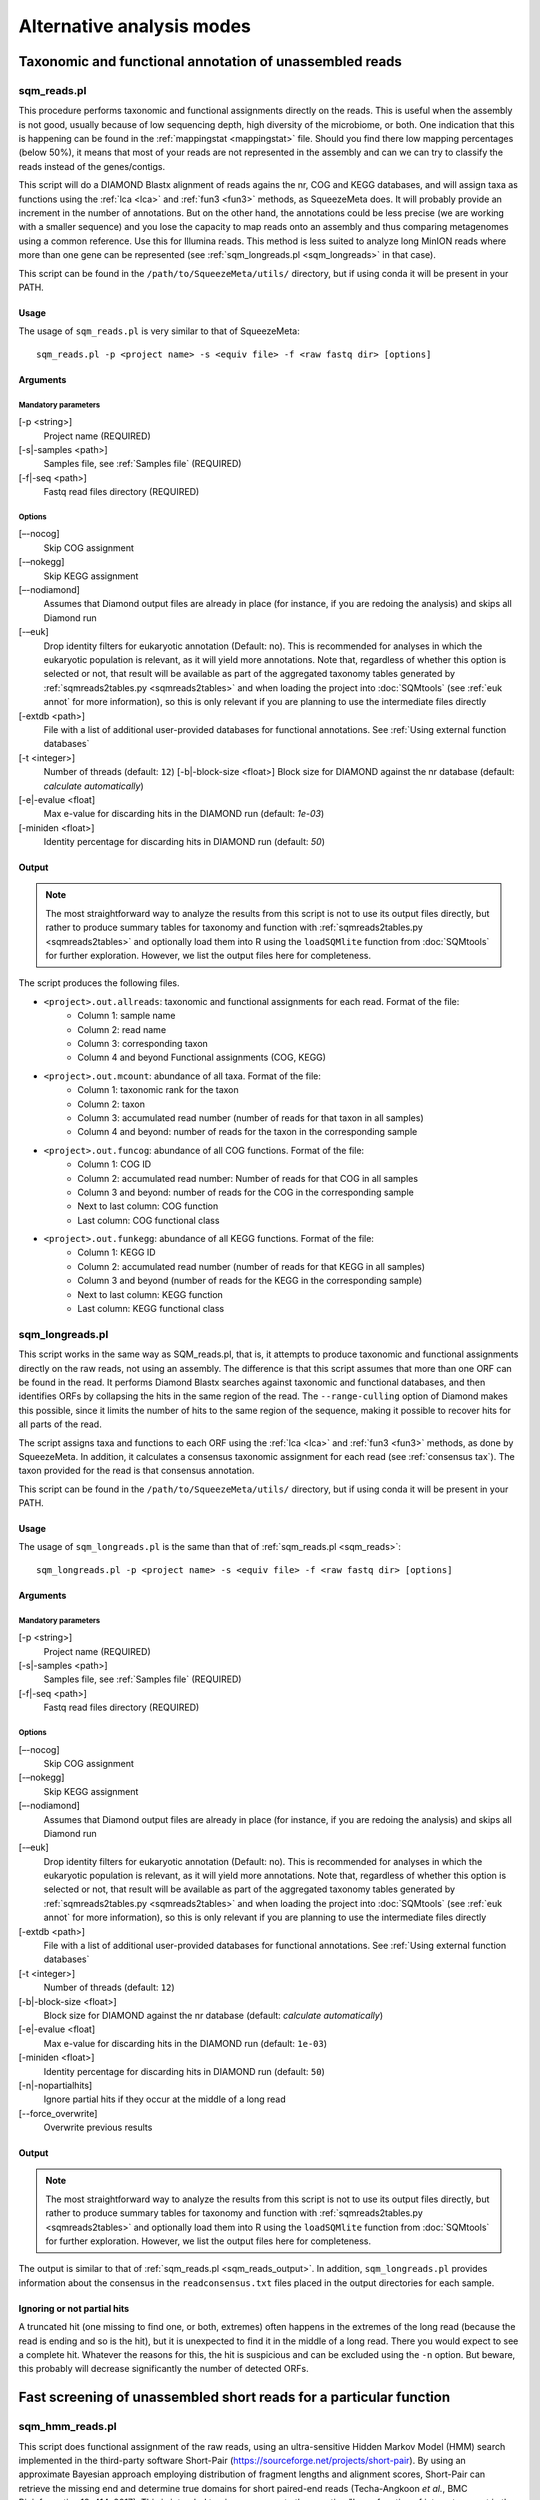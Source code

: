 **************************
Alternative analysis modes
**************************

Taxonomic and functional annotation of unassembled reads
========================================================

.. _sqm_reads:
sqm_reads.pl
------------
This procedure performs taxonomic and functional assignments directly on the reads. This is useful when the assembly is not good, usually because of low sequencing depth, high diversity of the microbiome, or both. One indication that this is happening can be found in the :ref:`mappingstat <mappingstat>` file. Should you find there low mapping percentages (below 50%), it means that most of your reads are not represented in the assembly and can we can try to classify the reads instead of the genes/contigs.

This script will do a DIAMOND Blastx alignment of reads agains the nr, COG and KEGG databases, and will assign taxa as functions using the :ref:`lca <lca>` and :ref:`fun3 <fun3>` methods, as SqueezeMeta does. It will probably provide an increment in the number of annotations. But on the other hand, the annotations could be less precise (we are working with a smaller sequence) and you lose the capacity to map reads onto an assembly and thus comparing metagenomes using a common reference. Use this for Illumina reads. This method is less suited to analyze long MinION reads where more than one gene can be represented (see :ref:`sqm_longreads.pl <sqm_longreads>` in that case).

This script can be found in the ``/path/to/SqueezeMeta/utils/`` directory, but if using conda it will be present in your PATH.

Usage
^^^^^
The usage of ``sqm_reads.pl`` is very similar to that of SqueezeMeta:

::

 sqm_reads.pl -p <project name> -s <equiv file> -f <raw fastq dir> [options]

Arguments
^^^^^^^^^

Mandatory parameters
""""""""""""""""""""
[-p <string>]
    Project name (REQUIRED)

[-s|-samples <path>]
    Samples file, see :ref:`Samples file` (REQUIRED)

[-f|-seq <path>]
    Fastq read files directory (REQUIRED)

Options
"""""""
[–-nocog]
    Skip COG assignment

[-–nokegg]
    Skip KEGG assignment

[–-nodiamond]
    Assumes that Diamond output files are already in place (for instance, if you are redoing the analysis) and skips all Diamond run

[-–euk]
    Drop identity filters for eukaryotic annotation (Default: no). This is recommended for analyses in which the eukaryotic
    population is relevant, as it will yield more annotations.
    Note that, regardless of whether this option is selected or not, that result will be available as part of the aggregated
    taxonomy tables generated by :ref:`sqmreads2tables.py <sqmreads2tables>` and when loading the project into :doc:`SQMtools`
    (see :ref:`euk annot` for more information), so this is only relevant if you are planning to use the intermediate files directly

[-extdb <path>]
    File with a list of additional user-provided databases for functional annotations. See :ref:`Using external function databases`

[-t <integer>]
    Number of threads (default: ``12``)                                                                                                                                                                                                                                   [-b|-block-size <float>]
    Block size for DIAMOND against the nr database (default: *calculate automatically*)

[-e|-evalue <float]
    Max e-value for discarding hits in the DIAMOND run  (default: *1e-03*)

[-miniden <float>]
    Identity percentage for discarding hits in DIAMOND run (default: *50*)

.. _sqm_reads_output:
Output
^^^^^^

.. note::
    The most straightforward way to analyze the results from this script is not to use its output files directly, but rather to produce summary tables for taxonomy and function with :ref:`sqmreads2tables.py <sqmreads2tables>` and optionally load them into R using the ``loadSQMlite`` function from :doc:`SQMtools` for further exploration. However, we list the output files here for completeness.

The script produces the following files.

- ``<project>.out.allreads``: taxonomic and functional assignments for each read. Format of the file:
    - Column 1: sample name
    - Column 2: read name
    - Column 3: corresponding taxon
    - Column 4 and beyond Functional assignments (COG, KEGG)


- ``<project>.out.mcount``: abundance of all taxa. Format of the file:
    - Column 1: taxonomic rank for the taxon
    - Column 2: taxon
    - Column 3: accumulated read number (number of reads for that taxon in all samples)
    - Column 4 and beyond: number of reads for the taxon in the corresponding sample


- ``<project>.out.funcog``: abundance of all COG functions. Format of the file:
    - Column 1: COG ID
    - Column 2: accumulated read number: Number of reads for that COG in all samples
    - Column 3 and beyond: number of reads for the COG in the corresponding sample
    - Next to last column: COG function
    - Last column: COG functional class

- ``<project>.out.funkegg``: abundance of all KEGG functions. Format of the file:
    - Column 1: KEGG ID
    - Column 2: accumulated read number (number of reads for that KEGG in all samples)
    - Column 3 and beyond (number of reads for the KEGG in the corresponding sample)
    - Next to last column: KEGG function
    - Last column: KEGG functional class


.. _sqm_longreads:
sqm_longreads.pl
----------------

This script works in the same way as SQM_reads.pl, that is, it attempts to produce taxonomic and functional assignments directly on the raw reads, not using an assembly. The difference is that this script assumes that more than one ORF can be found in the read. It performs Diamond Blastx searches against taxonomic and functional databases, and then identifies ORFs by collapsing the hits in the same region of the read. The ``--range-culling`` option of Diamond makes this possible, since it limits the number of hits to the same region of the sequence, making it possible to recover hits for all parts of the read.

The script assigns taxa and functions to each ORF using the :ref:`lca <lca>` and :ref:`fun3 <fun3>` methods, as done by SqueezeMeta. In addition, it calculates a consensus taxonomic assignment for each read (see :ref:`consensus tax`). The taxon provided for the read is that consensus annotation.

This script can be found in the ``/path/to/SqueezeMeta/utils/`` directory, but if using conda it will be present in your PATH.

Usage
^^^^^
The usage of ``sqm_longreads.pl`` is the same than that of :ref:`sqm_reads.pl <sqm_reads>`:

::

  sqm_longreads.pl -p <project name> -s <equiv file> -f <raw fastq dir> [options]

Arguments
^^^^^^^^^

Mandatory parameters
""""""""""""""""""""
[-p <string>]
    Project name (REQUIRED)

[-s|-samples <path>]
    Samples file, see :ref:`Samples file` (REQUIRED)

[-f|-seq <path>]
    Fastq read files directory (REQUIRED)

Options
"""""""
[–-nocog]
    Skip COG assignment

[-–nokegg]
    Skip KEGG assignment

[–-nodiamond]
    Assumes that Diamond output files are already in place (for instance, if you are redoing the analysis) and skips all Diamond run

[-–euk]
    Drop identity filters for eukaryotic annotation (Default: no). This is recommended for analyses in which the eukaryotic
    population is relevant, as it will yield more annotations.
    Note that, regardless of whether this option is selected or not, that result will be available as part of the aggregated
    taxonomy tables generated by :ref:`sqmreads2tables.py <sqmreads2tables>` and when loading the project into :doc:`SQMtools`    
    (see :ref:`euk annot` for more information), so this is only relevant if you are planning to use the intermediate files directly

[-extdb <path>]
    File with a list of additional user-provided databases for functional annotations. See :ref:`Using external function databases`

[-t <integer>]
    Number of threads (default: ``12``)

[-b|-block-size <float>]
    Block size for DIAMOND against the nr database (default: *calculate automatically*)

[-e|-evalue <float]
    Max e-value for discarding hits in the DIAMOND run  (default: ``1e-03``)

[-miniden <float>]
    Identity percentage for discarding hits in DIAMOND run (default: ``50``)

[-n|-nopartialhits]
    Ignore partial hits if they occur at the middle of a long read

[--force_overwrite]
    Overwrite previous results

Output
^^^^^^
.. note::                                                                                                                                The most straightforward way to analyze the results from this script is not to use its output files directly, but rather to produce summary tables for taxonomy and function with :ref:`sqmreads2tables.py <sqmreads2tables>` and optionally load them into R using the ``loadSQMlite`` function from :doc:`SQMtools` for further exploration. However, we list the output files here for completeness.

The output is similar to that of :ref:`sqm_reads.pl <sqm_reads_output>`. In addition, ``sqm_longreads.pl`` provides information about the consensus in the ``readconsensus.txt`` files placed in the output directories for each sample.

Ignoring or not partial hits
^^^^^^^^^^^^^^^^^^^^^^^^^^^^
A truncated hit (one missing to find one, or both, extremes) often happens in the extremes of the long read (because the read is ending and so is the hit), but it is unexpected to find it in the middle of a long read. There you would expect to see a complete hit. Whatever the reasons for this, the hit is suspicious and can be excluded using the ``-n`` option. But beware, this probably will decrease significantly the number of detected ORFs.


.. _sqm_hmm_reads:
Fast screening of unassembled short reads for a particular function
===================================================================

sqm_hmm_reads.pl
----------------
This script does functional assignment of the raw reads, using an ultra-sensitive Hidden Markov Model (HMM) search implemented in the third-party software Short-Pair (https://sourceforge.net/projects/short-pair). By using an approximate Bayesian approach employing distribution of fragment lengths and alignment scores, Short-Pair can retrieve the missing end and determine true domains for short paired-end reads (Techa-Angkoon *et al.*, BMC Bioinformatics 18, 414, 2017). This is intended to give an answer to the question "Is my function of interest present in the metagenome?", avoiding assembly biases where low-abundance genes may be not assembled and therefore will not be represented in the metagenome. This is also expected to be more sensitive than DIAMOND assignment of reads done by :ref:`sqm_reads.pl <sqm_reads>` and :ref:`sqm_longreads.pl <sqm_longreads>`.

As HMM searches are slower than short-read alignment, it is not practical to do this for all functions. Instead, the user must specify one or several PFAM IDs and the search will be done just for these. The script will connect to the Pfam database (https://pfam.xfam.org) to download the corresponding hmm and seed files.  This script can be found in the ``/path/to/SqueezeMeta/utils/`` directory.

This script can be found in the ``/path/to/SqueezeMeta/utils/`` directory, but if using conda it will be present in your PATH.

Usage
^^^^^
::

  sqm_hmm_reads.pl -pfam <PFAM list> -pair1 <pair1 fasta file>  -pair2 <pair2 fasta file> [options]

Arguments
^^^^^^^^^

Mandatory parameters
""""""""""""""""""""
[-pfam <string>]
    List of Pfam IDs to retrieve, comma-separated (eg: ``-pfam PF00069,PF00070``) (REQUIRED)

[-pair1 <path>]
    Fasta file for pair 1 (REQUIRED)

[-pair2 <path>]
    Fasta file for pair 2 (REQUIRED)

.. note::
    Note that ``-pair1`` and ``-pair2`` must be uncompressed fasta files

Options
"""""""
[-t <int>]
    Number of threads (default: ``12``)

[-output <string>]
    Name of the output file (default: ``SQM_pfam.out``)

Output
""""""
The output file follows the Short-Pair output format:

- First column: read name (``.1`` for first pair, ``.2`` for second pair) 
- Second column: Pfam domain family
- Third column: alignment score
- Fourth column: e-value
- Fifth column: start position of alignment on the pfam domain model
- Sixth column: end position of alignment on the pfam domain model
- Seventh column: start position of alignment on the read
- Eighth column: end position of alignment on the read
- Ninth column: strand (``+`` for forward, ``-`` for reverse)


.. _sqm_mapper:
Mapping reads to a reference
============================

sqm_mapper.pl
-------------
This script maps reads to a given reference using one of the sequence aligners included in SqueezeMeta, and provides estimation of the abundance of the contigs and ORFs in the reference. In addition to the reads and reference files, it also needs a gff file specifying the positions of the genes in the contigs. It works in the same way than the mapping step of the main pipeline, and provides values for the coverage, TPM and RPKM of genes and contigs.

A file including functional annotations for the genes can also be given. If so, the script will provide abundance estimations for functions as well.

This script can be found in the ``/path/to/SqueezeMeta/utils/`` directory, but if using conda it will be present in your PATH.

Usage
^^^^^
::

  sqm_mapper.pl -r <reference> -s <sample file> -f <reads directory>  -g <gff file> -o <output directory> [options]

Arguments
^^^^^^^^^

Mandatory parameters
""""""""""""""""""""
[-r <path>]
    Reference sequence, the one reads will be mapped to. This can be a fasta file containing contigs, or even a single sequence coming from a complete genome (REQUIRED)

[-s <path>]
    Samples file, see :ref:`Samples file` (REQUIRED)

[-f <path>]
    Fastq read files directory (REQUIRED)

[-g <path>]
    GFF file specifying the genomic features in the reference. This can be downloaded for genomes, or created using a gene predictor (REQUIRED unless ``--filter`` is also passed). See `GFF file format`_ below to know about the proper definition of this file

[-o <string>]
    Output directory for storing results (REQUIRED)

Options
"""""""
[-t <int>]
   Number of threads (default: ``12``)

[-m <bowtie|bwa>]
    Aligner to use (default: ``bowtie``)

[--filter]
    Use to remove reads mapping to a reference genome

[-n|-name <str>]
    Prefix name for the results (default: ``sqm``)

[-fun <path>]
   File containing functional annotations for the genes in the reference
   This is a two-column file. First column indicate the name of the gene, Second column corresponds to the function (or gene name).
   For instance:
   ::

     gene1    COG0735
     gene2    recA

Output
^^^^^^
The script will produce:

- A ``mappingstat`` file (see :ref:`mappingstat`) , indicating the number of reads and percentage of alignment
- A ``contigcov`` file, (see :ref:`mappingstat`), with the abundance measures for each of the contigs in the reference
- A ``mapcount`` file (see :ref:`mappingstat`), with the abundance measures for each ORF in the gff file corresponding to the reference
- If a functional file was specified with the ``-fun`` option, it will also produce a ``mapcount.fun`` file, with the abundance measures for each of the functions.

GFF file format
^^^^^^^^^^^^^^^
The gff file (tab separated), should contain a tag ``ID`` in its ninth field, with the id being the contigname and, separated by ``_``, the initial and final positions of the gene (separated by ``-``), and a final semicolon. Something like:

``ID=contig1_1-580;``

an example of a full line in the GFF file would be:

``contig1	samplename	CDS	1	580	.	+	1	ID=contig1_1-580;``

.. _sqm_annot:
Functional and taxonomic annotation of genes and genomes
========================================================

sqm_annot.pl
------------
This script performs functional and taxonomic annotation for a set of genes or genomes. Genomes must be nucleotide sequences, while gene sequences can be either nucleotides or amino acids. All sequence files must be in fasta format.

For a genome, the script will call SqueezeMeta to predict RNAs and CDS, and then proceeds to run Diamond searches against the usual taxonomic (GenBank nr) and functional (COGs and KEGG) databases and annotate the genes according the same procedures used in the main SqueezeMeta pipeline (LCA for taxa, best hit/best average for functions. Please refer to :doc:`alg_details` for details). For gene sequences, it is assumed that each sequence corresponds to an already identified ORF, and then RNA and CDS prediction is skipped.
Diamond searches are automatically set to “blastp” for amino acids, and “blastx” for nucleotides.

The scripts needs a sample file following the format:

```<sample name>	<fasta file name>	<genome|aa|nt>```

The first field corresponds to the project name. The script will create a project directory with that name, where all results will be placed. The second field is the name of the genome, amino acid or nucleotide fasta file containing the sequences. And the third field specifies the type of data: genome, aa or nt. As explained above, genome will trigger gene prediction and run Diamond blastp on the predicted peptides, aa will run Diamond blastp for the provided sequences, and nt will run Diamond blastx for the provided sequences.

This script can be found in the ``/path/to/SqueezeMeta/utils/`` directory, but if using conda it will be present in your PATH.

Usage
^^^^^
::

  sqm_annot.pl -s <samples file> -f <sequence file directory> [options]

Arguments
^^^^^^^^^

Mandatory parameters
""""""""""""""""""""
[-f <path>]
    Directory in which the sequence files specified in the samples file are located (REQUIRED). The sequence files MUST be in FASTA format.

[-s <path>]
    Samples file (REQUIRED)

Options
"""""""
[-t]
    Number of threads (default: `12`)

[--notax]
    Skips taxonomic annotation

[--nocog]
    Skips COGs annotation

[--nokegg]
    Skips KEGG annotation

[-extdb <path>]
    File with a list of additional user-provided databases for functional annotations. See :ref:`Using external function databases`
 
[-b <float>]
    Block size for DIAMOND against the nr database. Lower values reduce RAM memory usage. Set it to 3 or below for running in a desktop computer (default: ``8``)

Output
^^^^^^
This scripts takes advantage of the standard SqueezeMeta machinery, therefore the output files are these obtained in steps :ref:`6 <lca script>` and :ref:`7 <fun3 script>` of the pipeline:

- Files coming from :ref:`lca script`
    - ``06.<project>.fun3.tax.wranks``: taxonomic assignments for each ORF, including taxonomic ranks
    - ``06.<project>.fun3.tax.noidfilter.wranks``: same as above, but assignment was done not considering identity filters (refer to the explanation of :ref:`lca`)
- Files coming from :ref:`fun3 script`
    - ``07.<sample>.fun3.cog``: COG functional assignment for each ORF
    - ``07.<sample>.fun3.kegg``: KEGG functional assignment for each ORF
- Summary files
    - ``COG.summary``: Counts and functions for each COG
    - ``KEGG.summary``: Counts and functions for each KEGG
    - Format of these files:
        - Column 1: COG/KEGG ID
        - Column 2: Abundance (number of assignments)
        - Column 3: Name of the gene
        - Column 4: Function of the gene
        - Column 5: Functional class or pathway
        - Column 6: ORFs belonging to current COG/KEGG

